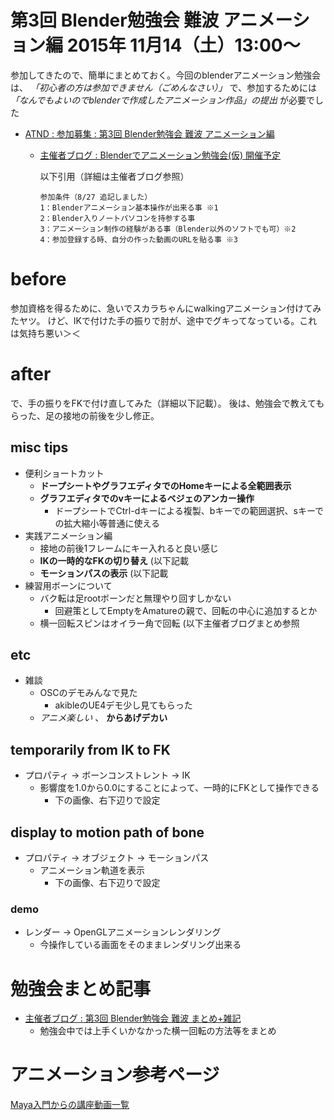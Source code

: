 * 第3回 Blender勉強会 難波 アニメーション編 2015年 11月14（土）13:00～

  参加してきたので、簡単にまとめておく。今回のblenderアニメーション勉強会は、 /「初心者の方は参加できません（ごめんなさい）」/
  で、参加するためには /「なんでもよいのでblenderで作成したアニメーション作品」の提出/ が必要でした
  
  - [[https://atnd.org/events/70832][ATND : 参加募集 : 第3回 Blender勉強会 難波 アニメーション編]]
    - [[http://flash.zzz.heavy.jp/?eid=585130][主催者ブログ : Blenderでアニメーション勉強会(仮) 開催予定]]
      
      以下引用（詳細は主催者ブログ参照）
      
      #+BEGIN_EXAMPLE 
      参加条件（8/27 追記しました）
      1：Blenderアニメーション基本操作が出来る事 ※1
      2：Blender入りノートパソコンを持参する事
      3：アニメーション制作の経験がある事（Blender以外のソフトでも可）※2
      4：参加登録する時、自分の作った動画のURLを貼る事 ※3
      #+END_EXAMPLE

* before

  参加資格を得るために、急いでスカラちゃんにwalkingアニメーション付けてみたヤツ。
  けど、IKで付けた手の振りで肘が、途中でグキってなっている。これは気持ち悪い＞＜

  [[./img/scala_walk_v1.gif]]

* after

  で、手の振りをFKで付け直してみた（詳細以下記載）。
  後は、勉強会で教えてもらった、足の接地の前後を少し修正。

  [[./img/scala_walk_v2.gif]]

** misc tips

   + 便利ショートカット
     + *ドープシートやグラフエディタでのHomeキーによる全範囲表示*
     + *グラフエディタでのvキーによるベジェのアンカー操作*
       + ドープシートでCtrl-dキーによる複製、bキーでの範囲選択、sキーでの拡大縮小等普通に使える

   + 実践アニメーション編
     + 接地の前後1フレームにキー入れると良い感じ
     + *IKの一時的なFKの切り替え* (以下記載
     + *モーションパスの表示* (以下記載

   + 練習用ボーンについて
     + バク転は足rootボーンだと無理やり回すしかない
       + 回避策としてEmptyをAmatureの親で、回転の中心に追加するとか
     + 横一回転スピンはオイラー角で回転 (以下主催者ブログまとめ参照


** etc

   + 雑談
     + OSCのデモみんなで見た
       + akibleのUE4デモ少し見てもらった
     + /アニメ楽しい/ 、 *からあげデカい*

   
** temporarily from IK to FK

   - プロパティ -> ボーンコンストレント -> IK
     - 影響度を1.0から0.0にすることによって、一時的にFKとして操作できる
       - 下の画像、右下辺りで設定

   [[./img/scala_tempIK2FK.jpg]]


** display to motion path of bone
   
   - プロパティ -> オブジェクト -> モーションパス
     - アニメーション軌道を表示
       - 下の画像、右下辺りで設定
   
   [[./img/scala_motionPath.jpg]]

*** demo
    - レンダー -> OpenGLアニメーションレンダリング
      - 今操作している画面をそのままレンダリング出来る
	
    [[./img/scala_motionPathAnime.gif]]


* 勉強会まとめ記事
  - [[http://flash.zzz.heavy.jp/?eid=585131][主催者ブログ : 第3回 Blender勉強会 難波 まとめ+雑記]]
    - 勉強会中では上手くいかなかった横一回転の方法等をまとめ


* アニメーション参考ページ
  [[https://twitter.com/hashtag/study_anime?src=hash][Maya入門からの講座動画一覧]]


